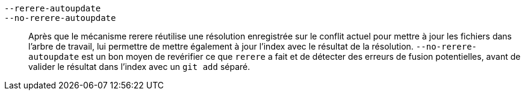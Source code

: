 `--rerere-autoupdate`::
`--no-rerere-autoupdate`::
	Après que le mécanisme rerere réutilise une résolution enregistrée sur le conflit actuel pour mettre à jour les fichiers dans l'arbre de travail, lui permettre de mettre également à jour l'index avec le résultat de la résolution. `--no-rerere-autoupdate` est un bon moyen de revérifier ce que `rerere` a fait et de détecter des erreurs de fusion potentielles, avant de valider le résultat dans l'index avec un `git add` séparé.

